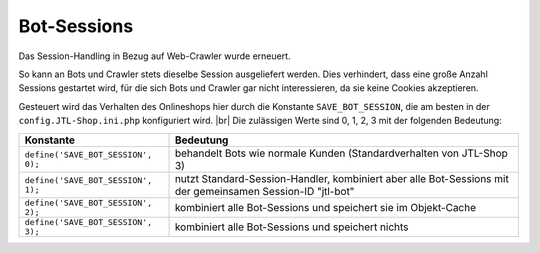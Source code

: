 Bot-Sessions
============

.. |br| raw:: html

   <br />

Das Session-Handling in Bezug auf Web-Crawler wurde erneuert.

So kann an Bots und Crawler stets dieselbe Session ausgeliefert werden. Dies verhindert, dass eine große Anzahl
Sessions gestartet wird, für die sich Bots und Crawler gar nicht interessieren, da sie keine Cookies akzeptieren.

Gesteuert wird das Verhalten des Onlineshops hier durch die Konstante ``SAVE_BOT_SESSION``, die am besten
in der ``config.JTL-Shop.ini.php`` konfiguriert wird. |br|
Die zulässigen Werte sind 0, 1, 2, 3 mit der folgenden Bedeutung:

+------------------------------------+----------------------------------------------------------------------+
| Konstante                          | Bedeutung                                                            |
+====================================+======================================================================+
| ``define('SAVE_BOT_SESSION', 0);`` | behandelt Bots wie normale Kunden (Standardverhalten von JTL-Shop 3) |
+------------------------------------+----------------------------------------------------------------------+
| ``define('SAVE_BOT_SESSION', 1);`` | nutzt Standard-Session-Handler, kombiniert aber alle Bot-Sessions    |
|                                    | mit der gemeinsamen Session-ID "jtl-bot"                             |
+------------------------------------+----------------------------------------------------------------------+
| ``define('SAVE_BOT_SESSION', 2);`` | kombiniert alle Bot-Sessions und speichert sie im Objekt-Cache       |
+------------------------------------+----------------------------------------------------------------------+
| ``define('SAVE_BOT_SESSION', 3);`` | kombiniert alle Bot-Sessions und speichert nichts                    |
+------------------------------------+----------------------------------------------------------------------+

